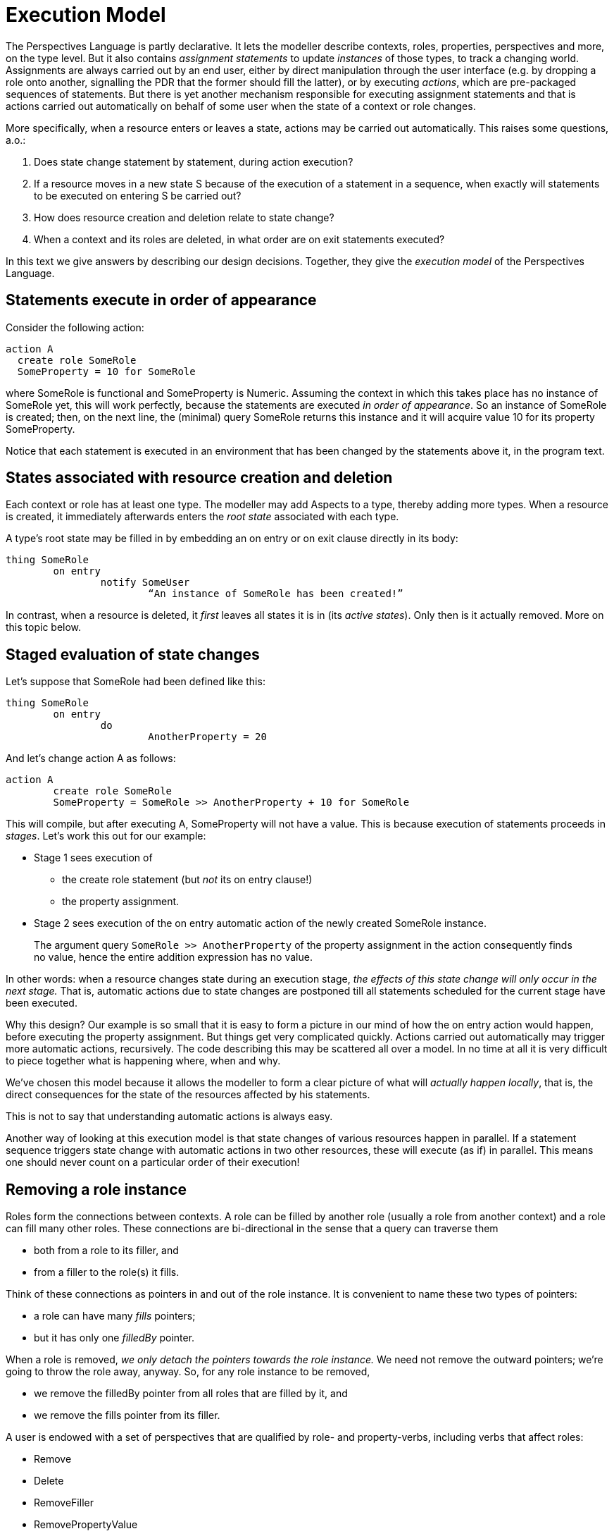 [desc="In which we explore the _order_ of changes in detail."]
= Execution Model

The Perspectives Language is partly declarative. It lets the modeller describe contexts, roles, properties, perspectives and more, on the type level. But it also contains _assignment statements_ to update _instances_ of those types, to track a changing world. Assignments are always carried out by an end user, either by direct manipulation through the user interface (e.g. by dropping a role onto another, signalling the PDR that the former should fill the latter), or by executing _actions_, which are pre-packaged sequences of statements. But there is yet another mechanism responsible for executing assignment statements and that is actions carried out automatically on behalf of some user when the state of a context or role changes.

More specifically, when a resource enters or leaves a state, actions may be carried out automatically. This raises some questions, a.o.:

[arabic]
. Does state change statement by statement, during action execution?
. If a resource moves in a new state S because of the execution of a statement in a sequence, when exactly will statements to be executed on entering S be carried out?
. How does resource creation and deletion relate to state change?
. When a context and its roles are deleted, in what order are on exit statements executed?

In this text we give answers by describing our design decisions. Together, they give the _execution model_ of the Perspectives Language.

== Statements execute in order of appearance

Consider the following action:

[code]
----
action A
  create role SomeRole
  SomeProperty = 10 for SomeRole
----

where SomeRole is functional and SomeProperty is Numeric. Assuming the context in which this takes place has no instance of SomeRole yet, this will work perfectly, because the statements are executed _in order of appearance_. So an instance of SomeRole is created; then, on the next line, the (minimal) query SomeRole returns this instance and it will acquire value 10 for its property SomeProperty.

Notice that each statement is executed in an environment that has been changed by the statements above it, in the program text.

== States associated with resource creation and deletion

Each context or role has at least one type. The modeller may add Aspects to a type, thereby adding more types. When a resource is created, it immediately afterwards enters the _root state_ associated with each type.

A type’s root state may be filled in by embedding an on entry or on exit clause directly in its body:

[code]
----
thing SomeRole
	on entry
		notify SomeUser
			“An instance of SomeRole has been created!”
----

In contrast, when a resource is deleted, it _first_ leaves all states it is in (its _active states_). Only then is it actually removed. More on this topic below.

== Staged evaluation of state changes

Let’s suppose that SomeRole had been defined like this:

[code]
----
thing SomeRole
	on entry
		do
			AnotherProperty = 20
----

And let’s change action A as follows:

[code]
----
action A
	create role SomeRole
	SomeProperty = SomeRole >> AnotherProperty + 10 for SomeRole
----

This will compile, but after executing A, SomeProperty will not have a value. This is because execution of statements proceeds in _stages_. Let’s work this out for our example:

* Stage 1 sees execution of
** the create role statement (but _not_ its on entry clause!)
** the property assignment.
* Stage 2 sees execution of the on entry automatic action of the newly created SomeRole instance.

[quote]
The argument query `SomeRole >> AnotherProperty` of the property assignment in the action consequently finds no value, hence the entire addition expression has no value.

In other words: when a resource changes state during an execution stage, _the effects of this state change will only occur in the next stage._ That is, automatic actions due to state changes are postponed till all statements scheduled for the current stage have been executed.

Why this design? Our example is so small that it is easy to form a picture in our mind of how the on entry action would happen, before executing the property assignment. But things get very complicated quickly. Actions carried out automatically may trigger more automatic actions, recursively. The code describing this may be scattered all over a model. In no time at all it is very difficult to piece together what is happening where, when and why.

We’ve chosen this model because it allows the modeller to form a clear picture of what will _actually happen locally_, that is, the direct consequences for the state of the resources affected by his statements.

This is not to say that understanding automatic actions is always easy.

Another way of looking at this execution model is that state changes of various resources happen in parallel. If a statement sequence triggers state change with automatic actions in two other resources, these will execute (as if) in parallel. This means one should never count on a particular order of their execution!

== Removing a role instance

Roles form the connections between contexts. A role can be filled by another role (usually a role from another context) and a role can fill many other roles. These connections are bi-directional in the sense that a query can traverse them

* both from a role to its filler, and
* from a filler to the role(s) it fills.

Think of these connections as pointers in and out of the role instance. It is convenient to name these two types of pointers:

* a role can have many _fills_ pointers;
* but it has only one _filledBy_ pointer.

When a role is removed, _we only detach the pointers towards the role instance._ We need not remove the outward pointers; we’re going to throw the role away, anyway. So, for any role instance to be removed,

* we remove the filledBy pointer from all roles that are filled by it, and
* we remove the fills pointer from its filler.

A user is endowed with a set of perspectives that are qualified by role- and property-verbs, including verbs that affect roles:

* Remove
* Delete
* RemoveFiller
* RemovePropertyValue

____
A user can only remove roles she has a perspective on with verbs Remove or Delete. Notice that Remove and Delete effectively imply RemovePropertyValue and RemoveFiller.
____

=== State evaluation

Before a role is removed, it exits all its active states. The deepest nested active state(s) are exited first, meaning their on exit actions are executed first. The actual algorithm is formulated the other way round:

[arabic]
. For each state:
[loweralpha]
.. exit active substates;
.. execute the on exit action.

And this starts with all root states of the role. _All these actions are executed in the same stage!_ Subsequent automatic actions due to state changes caused by these on exit actions are _all postponed to the next stage._

Furthermore, the automatic actions are execute _before the pointers into the role are removed._ This means that the statements are executed on the structure as it exists before removal. This is important, because it allows the modeller to modify remote parts of the web of roles and contexts from such an on exit action.

=== Synchronization

There may be peers in roles that have a perspective on the role instance that is removed. They should be informed. We compute these peers _using the network prior to the removal of the resource!_ This should be obvious: we find peers by following outgoing links. When the resource is destroyed, there are no outgoing links left.

== Removing a context instance

A context is embedded in the network of contexts and roles through the connections of its roles. In order to remove a context, we can simply

* remove the incoming links (fills and filledBy) of all of its roles
* and then throw away the context and all its roles.

In other words: the internal structure of the context does not need to be torn down to remove the context (but see below for role state evaluation).

A user is endowed with a set of perspectives that are qualified by role- and property-verbs, including verbs that allow her to remove information:

* Remove
* RemoveWithContext

[quote]
RemoveWithContext, RemoveWithContextLocally, DeleteWithContext, DeleteWithContextLocally are not yet implemented in InPlace v.0.12.0. We will introduce them to indicate whether the perspective allows removing (or deleting) the bound context, too.

* RemoveWithContextLocally
* Delete
* DeleteWithContext
* DeleteWithContextLocally
* RemoveFiller
* RemovePropertyValue

In order to initiate removing a context, a user must have a perspective on a contextrole filled with that context, with the verb RemoveWithContext, RemoveWithContextLocally, DeleteWithContext or DeleteWithContextLocally. These are the only verbs that allow removing a context.

Notice, that, in effect, RemoveWithContext implies Remove, RemoveFiller and RemovePropertyValue. DeleteWithContext implies Delete, RemoveFiller and RemovePropertyValue. However: this does not mean that a user with a RemoveWithContext perspective therefore has the right to remove individual roles, for example.

The verbs that end in Locally permit the user to remove or delete their own copy of a context, but peers are not required to do the same. However, they must annotate the user roles with the removing peer such that they are no longer involved in the synchronisation process.

=== State evaluation

Before a context is removed, it exits all its active states. This happens in exactly the same way as for roles: deepest nested active states are exited first and all actions on exit are executed in the same stage.

Consequently, _all statements are executed while the context is still fully intact_. For each statement, the modeller can ‘reach out’ of the context and change things there.

Can he change the context that is about to be removed? He could, actually; and this may affect the states that are subsequently exited. Another reason to modify a resource that is about to disappear would be to enable conditions for _statements that follow_. The modeller is strongly advised against this (we may add, in the future, a compiler check that warns against this), because it makes removing a context less transparent. The acting user removes the context based on what she can perceive of it; if it is modified on the fly, she actually removes it in a different state from what she thought.

None of the modifications to the context or its roles itself, make a material difference for peers: they throw away the entire context. Of course, modifications _outside_ of the context that is removed, will be communicated to the peers.

=== Embedded role state evaluation

What about the roles embedded in the context? They are removed, too, so they should exit their active states as well. The question is: do we exit role states _before_, or _after_ context states? We choose to exit them *before* exiting the context states.

=== Synchronization

Removing a context is a very powerful operation. All peers are required to remove their local version of the context, too, completely. Even if it holds more information than it did for the acting user, they should still remove it entirely. Synchronization is therefore simple, because it consists of a single delta that instructs the receiver to completely remove the context.

Consequently, we do not need to collect deltas when we actually remove the context, detaching it from its surroundings. All these deltas are superseded by the powerful instruction to remove the context, making them redundant.

[quote]
We may ask ourselves: can there be a peer with a role that fills a role of the removed context, without having a representation of that context? The answer is no, because _each reference must be locally resolvable_. That is, the ‘fills’ link of that peer must point to a role that is present in his installation – and hence the context is present, too. The same holds for a link in the other direction.

Which peers that should be informed about removing the context? This is the union, over all roles, of the peers that should be informed when the *incoming pointers* to the role are removed.

On collecting those users, we _should *not* already remove the pointers_. Otherwise, for each consecutive role instance, the computation is carried out on a diminished context representation. A simple example shows why that is a problem.

Consider a context with two user roles, filled by different peers of the acting user (who removes the context). Clearly both peers have to be informed that they no longer fill a role in the context after its removal. However, were we to remove the roles one by one, it is obvious that

* the removal of the first peer can be communicated to the second peer (who is still in the context)
* but the removal of the second peer would never be known to the first peer (who is, after all, no longer present in the context by this time).

So, in effect, we first run a kind of _simulation_ of removal of the context:

* first we collect peers that should be informed when incoming pointers to the contexts’ roles would be removed;
* then we exit, for each role instance, its active role states;
* finally we exit all active context states.

Only then

* do we send the context removal delta to the collected peers;
* and we finally actually severe incoming pointers and remove the resources.

=== Synchronization may need _passing on_

The user that removes a context, may not have a perspective on all users in that context. As a consequence, he cannot inform all those concerned about its demise. This means that we require the synchronization mechanism of _passing on_. This is that some users receive the delta not from its originator, but via other users in the context.

== Refining understanding of resource removal

Reconsider these three important rules of the execution model:

[arabic]
. Statements are executed in order of appearance in the model source text;
. Statements in an on exit clause are executed _before_ the resource is actually removed from the structure of contexts and roles.
. When a resource changes state during an execution stage, _the effects of this state change will only occur in the next stage._

These three rules are not compatible, as we will illustrate with this example:

[code]
----
thing SomeRole
	on entry
		do
			remove role currentcontext >> AnotherRole
			create role YetAnotherRole in currentcontext
thing AnotherRole
	on exit
		do
			create role TheThirdRole in currentcontext
----

Clearly, rule 1 dictates that the AnotherRole instance must be gone by the time that the instance of YetAnotherRole is created. However, rule 3 says that the action on exit of the instance of AnotherRole can only be executed in the next phase (that is, after both statements have been executed). And rule 2 states that these actions must be completed while the AnotherRole instance is still there.

=== Solution: monotonic inference first

We solve this problem by, in effect postponing the actual removal of resources until the very last moment. This means that, seen per on entry or on exit clause, _removal statements always come last_. So the first part of our example is equivalent to (and should be written as):

[code]
----
thing SomeRole
	on entry
		do
			create role YetAnotherRole in currentcontext
			remove role currentcontext >> AnotherRole
----

Removal comes last. This holds recursively, for ‘nested’ automatic actions. As a consequence, execution of automatic actions is divided in two steps:

[upperroman]
. First, all additions to the structure are made, recursively, all the while postponing any removal encountered, while yet executing all on exit clauses of resources that are to be removed (and, obviously, any actions on entry as well);
. Then, in one fell sweep, all resources marked for removal are detached from the network.

This may, of course, trigger fresh state changes in some resources, so then the entire process begins again.

Complicated though this may seem, it actually has a desirable characteristic: to understand the execution of automatic actions in a model, you can try to understand the _additions_ independently from the _removals_. Both can be understood as _monotonic inferences_ from the state of all resources. This is good, because it means we can analyse what happens in terms of ordinary mathematical logic.

In other words: you can use logical inference to determine from a given overall state:

* what will be added to the structure, and, independently,
* what will be taken away from the structure;

Then consider the new state that arises when new things are first added and then some others are removed.

[quote]
Actually, it does not matter whether we first add and then remove the results, or the other way round. This is because the system is robust enough not to fail if we try to add a role instance to a context that does not exist. But it’s certainly more elegant and efficient to first add and then remove.

=== Caveat: when a condition result depends on a resource to be removed
Imagine a state condition that checks whether an instance of a functional role exists. Clearly, the outcome of that query would be affected by removing the instance! But in the above, we've written that resources are only actually removed when all other work has been done - including evaluating state conditions! So what would happen is that, given that a role instance exists, the state query would return `true` - but then the role instance would be removed, clearly invalidating the condition. But it would be too late to notice!

We have a partial remedy against this problem. If we detect a state condition result that depends on a removed resource, we *re-evaluate that state again after all resources have been removed*. Such conditions will then be triggered. However, the consequence is that any actions or notifications that are in their lexical scope, will be performed in the state that results _after removal of resources_.

It may be easy to see where that will lead to problems, as in this example:

[code]
----
context C
  state SomeRoleExists = exists SomeRole
		on exit 
			notify U
				"The role {SomeRole >> Name} no longer exists."

  thing SomeRole
		property Name (String)
	
	user U
		perspective on SomeRole
			props (Name) verbs (Consult)
----

By the time we establish that, indeed, state `SomeRoleExists` no longer holds for an instance of context C, it is too late to read its Name. This doesn't cause an error but the notification is less informative than intended.

It may not always be as obvious that a condition depends on removal. Keep the following in mind:

* a state condition may be written in terms of a type that is _calculated_ and the calculation may depend on a resource that will be removed. As the resource type will not appear _as is_ in the state condition, such a condition may escape your notice;
* the resources used in the predicate of a filtered role or property also affect the outcome and so such states are re-evaluated after resource removal, too.